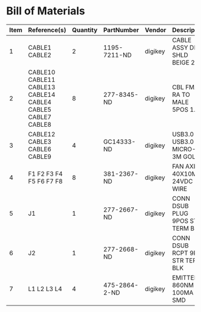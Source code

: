 # Created 2018-10-25 Thu 15:08
* Bill of Materials
#+RESULTS: pcb-parts
| Item | Reference(s)                                                | Quantity | PartNumber    | Vendor  | Description                      |
|------+-------------------------------------------------------------+----------+---------------+---------+----------------------------------|
|    1 | CABLE1 CABLE2                                               |        2 | 1195-7211-ND  | digikey | CABLE ASSY DB09 SHLD BEIGE 2M    |
|    2 | CABLE10 CABLE11 CABLE13 CABLE14 CABLE4 CABLE5 CABLE7 CABLE8 |        8 | 277-8345-ND   | digikey | CBL FMALE RA TO MALE 5POS 1.5M   |
|    3 | CABLE12 CABLE3 CABLE6 CABLE9                                |        4 | GC14333-ND    | digikey | USB3.0-A-USB3.0-MICRO-B 3M GOLD  |
|    4 | F1 F2 F3 F4 F5 F6 F7 F8                                     |        8 | 381-2367-ND   | digikey | FAN AXIAL 40X10MM 24VDC WIRE     |
|    5 | J1                                                          |        1 | 277-2667-ND   | digikey | CONN DSUB PLUG 9POS STR TERM BLK |
|    6 | J2                                                          |        1 | 277-2668-ND   | digikey | CONN DSUB RCPT 9POS STR TERM BLK |
|    7 | L1 L2 L3 L4                                                 |        4 | 475-2864-2-ND | digikey | EMITTER IR 860NM 100MA SMD       |
